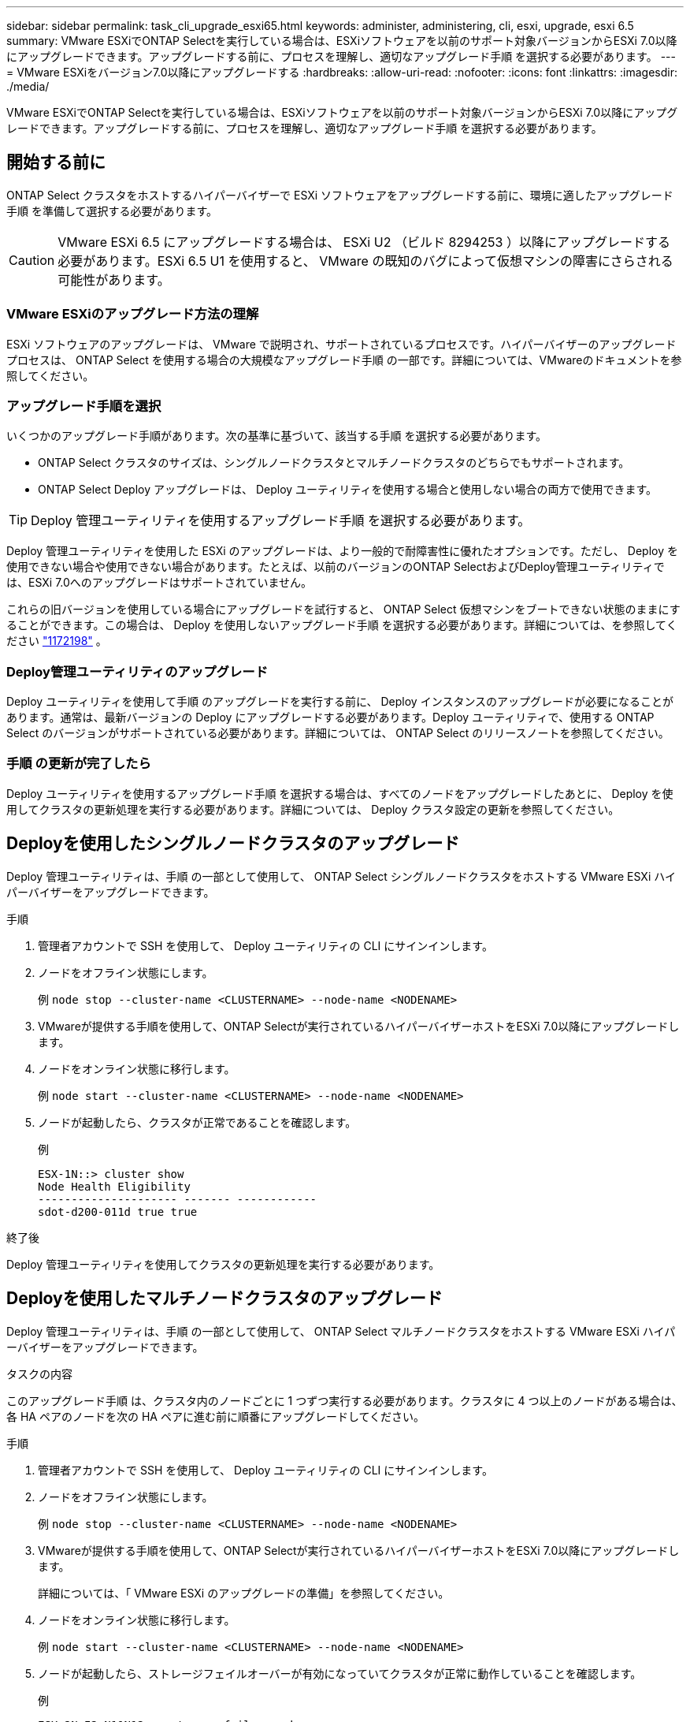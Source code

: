 ---
sidebar: sidebar 
permalink: task_cli_upgrade_esxi65.html 
keywords: administer, administering, cli, esxi, upgrade, esxi 6.5 
summary: VMware ESXiでONTAP Selectを実行している場合は、ESXiソフトウェアを以前のサポート対象バージョンからESXi 7.0以降にアップグレードできます。アップグレードする前に、プロセスを理解し、適切なアップグレード手順 を選択する必要があります。 
---
= VMware ESXiをバージョン7.0以降にアップグレードする
:hardbreaks:
:allow-uri-read: 
:nofooter: 
:icons: font
:linkattrs: 
:imagesdir: ./media/


[role="lead"]
VMware ESXiでONTAP Selectを実行している場合は、ESXiソフトウェアを以前のサポート対象バージョンからESXi 7.0以降にアップグレードできます。アップグレードする前に、プロセスを理解し、適切なアップグレード手順 を選択する必要があります。



== 開始する前に

ONTAP Select クラスタをホストするハイパーバイザーで ESXi ソフトウェアをアップグレードする前に、環境に適したアップグレード手順 を準備して選択する必要があります。


CAUTION: VMware ESXi 6.5 にアップグレードする場合は、 ESXi U2 （ビルド 8294253 ）以降にアップグレードする必要があります。ESXi 6.5 U1 を使用すると、 VMware の既知のバグによって仮想マシンの障害にさらされる可能性があります。



=== VMware ESXiのアップグレード方法の理解

ESXi ソフトウェアのアップグレードは、 VMware で説明され、サポートされているプロセスです。ハイパーバイザーのアップグレードプロセスは、 ONTAP Select を使用する場合の大規模なアップグレード手順 の一部です。詳細については、VMwareのドキュメントを参照してください。



=== アップグレード手順を選択

いくつかのアップグレード手順があります。次の基準に基づいて、該当する手順 を選択する必要があります。

* ONTAP Select クラスタのサイズは、シングルノードクラスタとマルチノードクラスタのどちらでもサポートされます。
* ONTAP Select Deploy アップグレードは、 Deploy ユーティリティを使用する場合と使用しない場合の両方で使用できます。



TIP: Deploy 管理ユーティリティを使用するアップグレード手順 を選択する必要があります。

Deploy 管理ユーティリティを使用した ESXi のアップグレードは、より一般的で耐障害性に優れたオプションです。ただし、 Deploy を使用できない場合や使用できない場合があります。たとえば、以前のバージョンのONTAP SelectおよびDeploy管理ユーティリティでは、ESXi 7.0へのアップグレードはサポートされていません。

これらの旧バージョンを使用している場合にアップグレードを試行すると、 ONTAP Select 仮想マシンをブートできない状態のままにすることができます。この場合は、 Deploy を使用しないアップグレード手順 を選択する必要があります。詳細については、を参照してください link:https://mysupport.netapp.com/site/bugs-online/product/ONTAPSELECT/BURT/1172198["1172198"^] 。



=== Deploy管理ユーティリティのアップグレード

Deploy ユーティリティを使用して手順 のアップグレードを実行する前に、 Deploy インスタンスのアップグレードが必要になることがあります。通常は、最新バージョンの Deploy にアップグレードする必要があります。Deploy ユーティリティで、使用する ONTAP Select のバージョンがサポートされている必要があります。詳細については、 ONTAP Select のリリースノートを参照してください。



=== 手順 の更新が完了したら

Deploy ユーティリティを使用するアップグレード手順 を選択する場合は、すべてのノードをアップグレードしたあとに、 Deploy を使用してクラスタの更新処理を実行する必要があります。詳細については、 Deploy クラスタ設定の更新を参照してください。



== Deployを使用したシングルノードクラスタのアップグレード

Deploy 管理ユーティリティは、手順 の一部として使用して、 ONTAP Select シングルノードクラスタをホストする VMware ESXi ハイパーバイザーをアップグレードできます。

.手順
. 管理者アカウントで SSH を使用して、 Deploy ユーティリティの CLI にサインインします。
. ノードをオフライン状態にします。
+
例
`node stop --cluster-name <CLUSTERNAME> --node-name <NODENAME>`

. VMwareが提供する手順を使用して、ONTAP Selectが実行されているハイパーバイザーホストをESXi 7.0以降にアップグレードします。
. ノードをオンライン状態に移行します。
+
例
`node start --cluster-name <CLUSTERNAME> --node-name <NODENAME>`

. ノードが起動したら、クラスタが正常であることを確認します。
+
例

+
....
ESX-1N::> cluster show
Node Health Eligibility
--------------------- ------- ------------
sdot-d200-011d true true
....


.終了後
Deploy 管理ユーティリティを使用してクラスタの更新処理を実行する必要があります。



== Deployを使用したマルチノードクラスタのアップグレード

Deploy 管理ユーティリティは、手順 の一部として使用して、 ONTAP Select マルチノードクラスタをホストする VMware ESXi ハイパーバイザーをアップグレードできます。

.タスクの内容
このアップグレード手順 は、クラスタ内のノードごとに 1 つずつ実行する必要があります。クラスタに 4 つ以上のノードがある場合は、各 HA ペアのノードを次の HA ペアに進む前に順番にアップグレードしてください。

.手順
. 管理者アカウントで SSH を使用して、 Deploy ユーティリティの CLI にサインインします。
. ノードをオフライン状態にします。
+
例
`node stop --cluster-name <CLUSTERNAME> --node-name <NODENAME>`

. VMwareが提供する手順を使用して、ONTAP Selectが実行されているハイパーバイザーホストをESXi 7.0以降にアップグレードします。
+
詳細については、「 VMware ESXi のアップグレードの準備」を参照してください。

. ノードをオンライン状態に移行します。
+
例
`node start --cluster-name <CLUSTERNAME> --node-name <NODENAME>`

. ノードが起動したら、ストレージフェイルオーバーが有効になっていてクラスタが正常に動作していることを確認します。
+
例

+
....
ESX-2N_I2_N11N12::> storage failover show
Takeover
Node Partner Possible State Description
-------------- -------------- -------- ---------------------------
sdot-d200-011d sdot-d200-012d true Connected to sdot-d200-012d
sdot-d200-012d sdot-d200-011d true Connected to sdot-d200-011d
2 entries were displayed.
ESX-2N_I2_N11N12::> cluster show
Node Health Eligibility
--------------------- ------- ------------
sdot-d200-011d true true
sdot-d200-012d true true
2 entries were displayed.
....


.終了後
アップグレード手順 は、 ONTAP Select クラスタで使用するホストごとに実行する必要があります。すべての ESXi ホストをアップグレードしたら、 Deploy 管理ユーティリティを使用してクラスタの更新処理を実行する必要があります。



== Deployを使用しないシングルノードクラスタのアップグレード

ONTAP Select シングルノードクラスタをホストしている VMware ESXi ハイパーバイザーは、 Deploy 管理ユーティリティを使用せずにアップグレードできます。

.手順
. ONTAP のコマンドラインインターフェイスにサインインしてノードを停止します。
. VMware vSphere を使用して、 ONTAP Select 仮想マシンの電源がオフになっていることを確認します。
. VMwareが提供する手順を使用して、ONTAP Selectが実行されているハイパーバイザーホストをESXi 7.0以降にアップグレードします。
+
詳細については、「 VMware ESXi のアップグレードの準備」を参照してください。

. VMware vSphere を使用して vCenter にアクセスし、次の手順を実行します。
+
.. ONTAP Select 仮想マシンにフロッピードライブを追加します。
.. ONTAP Select 仮想マシンの電源をオンにします。
.. 管理者アカウントで SSH を使用して ONTAP CLI にサインインします。


. ノードが起動したら、クラスタが正常であることを確認します。
+
例



....
ESX-1N::> cluster show
Node Health Eligibility
--------------------- ------- ------------
sdot-d200-011d true true
....
.終了後
Deploy 管理ユーティリティを使用してクラスタの更新処理を実行する必要があります。



== Deployを使用しないマルチノードクラスタのアップグレード

ONTAP Select マルチノードクラスタをホストする VMware ESXi ハイパーバイザーは、 Deploy 管理ユーティリティを使用せずにアップグレードできます。

.タスクの内容
このアップグレード手順 は、クラスタ内のノードごとに 1 つずつ実行する必要があります。クラスタに 4 つ以上のノードがある場合は、各 HA ペアのノードを次の HA ペアに進む前に順番にアップグレードしてください。

.手順
. ONTAP のコマンドラインインターフェイスにサインインしてノードを停止します。
. VMware vSphere を使用して、 ONTAP Select 仮想マシンの電源がオフになっていることを確認します。
. VMwareが提供する手順を使用して、ONTAP Selectが実行されているハイパーバイザーホストをESXi 7.0以降にアップグレードします。
. VMware vSphere を使用して vCenter にアクセスし、次の手順を実行します。
+
.. ONTAP Select 仮想マシンにフロッピードライブを追加します。
.. ONTAP Select 仮想マシンの電源をオンにします。
.. 管理者アカウントで SSH を使用して ONTAP CLI にサインインします。


. ノードが起動したら、ストレージフェイルオーバーが有効になっていてクラスタが正常に動作していることを確認します。
+
例

+
....
ESX-2N_I2_N11N12::> storage failover show
Takeover
Node Partner Possible State Description
-------------- -------------- -------- ---------------------------
sdot-d200-011d sdot-d200-012d true Connected to sdot-d200-012d
sdot-d200-012d sdot-d200-011d true Connected to sdot-d200-011d
2 entries were displayed.
ESX-2N_I2_N11N12::> cluster show
Node Health Eligibility
--------------------- ------- ------------
sdot-d200-011d true true
sdot-d200-012d true true
2 entries were displayed.
....


.終了後
アップグレード手順 は、 ONTAP Select クラスタで使用するホストごとに実行する必要があります。
